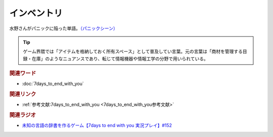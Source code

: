 インベントリ
==========================================
.. glossary::
    インベントリ : い

水野さんがパニックに陥った単語。`（パニックシーン） <https://youtu.be/XerPfJTGL2Y?t=2560s>`_ 

.. tip::
  ゲーム界隈では「アイテムを格納しておく所有スペース」として普及してい言葉。元の言葉は「商材を管理する目録・在庫」のようなニュアンスであり、転じて情報機器や情報工学の分野で用いられている。


.. rubric:: 関連ワード
* :doc:`7days_to_end_with_you` 

.. rubric:: 関連リンク
* :ref:`参考文献:7days_to_end_with_you <7days_to_end_with_you参考文献>`

.. rubric:: 関連ラジオ
* `未知の言語の辞書を作るゲーム【7days to end with you 実況プレイ】#152`_

.. _未知の言語の辞書を作るゲーム【7days to end with you 実況プレイ】#152: https://www.youtube.com/watch?v=XerPfJTGL2Y
